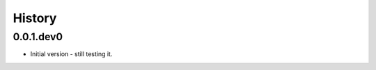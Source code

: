 .. :changelog:

History
-------

.. to_doc

---------------------
0.0.1.dev0
---------------------

* Initial version - still testing it.

